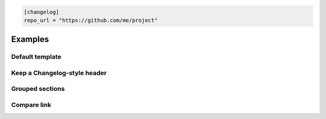 .. code-block:: toml

   [changelog]
   repo_url = "https://github.com/me/project"

Examples
========

Default template
----------------

.. tab-set::

   .. tab-item:: Markdown
       :sync: changelog

       .. markdown::

           ## [v1.2.4] - 2024-04-01 (2024-04-01T12:00:00+00:00)
           [Diff since v1.2.3](https://github.com/me/project/compare/v1.2.3...v1.2.4)
           - [abc1234](https://github.com/me/project/commit/abc1234) feat!: drop old API

           ### Breaking changes
           - drop old API

           ### Contributors
           - [Alice](https://github.com/alice)
           - Bob

   .. tab-item:: Json
       :sync: changelog

       .. code-block:: json

           {
             "version": "v1.2.4",
             "date": "2024-04-01",
             "release_datetime_iso": "2024-04-01T12:00:00+00:00",
             "compare_url": "https://github.com/me/project/compare/v1.2.3...v1.2.4",
             "commits": [
               {
                 "sha": "abc1234",
                 "link": "https://github.com/me/project/commit/abc1234",
                 "subject": "feat!: drop old API"
               }
             ],
             "breaking_changes": ["drop old API"],
             "contributors": [
               {"name": "Alice", "link": "https://github.com/alice"},
               {"name": "Bob"}
             ]
           }

Keep a Changelog-style header
-----------------------------

.. tab-set::

   .. tab-item:: Markdown
       :sync: changelog

       .. markdown::

           [v1.2.4] - 2024-04-01
           =====================

   .. tab-item:: Json
       :sync: changelog

       .. code-block:: json

           {
             "version": "v1.2.4",
             "date": "2024-04-01"
           }

Grouped sections
----------------

.. tab-set::

   .. tab-item:: Markdown
       :sync: changelog

       .. markdown::

           Added
           -----
           - feat: add greeting command

           Fixed
           -----
           - fix: correct greeting typo

   .. tab-item:: Json
       :sync: changelog

       .. code-block:: json

           {
             "added": ["feat: add greeting command"],
             "fixed": ["fix: correct greeting typo"]
           }

Compare link
------------

.. tab-set::

   .. tab-item:: Markdown
       :sync: changelog

       .. markdown::

           [Diff since v1.2.3](https://github.com/me/project/compare/v1.2.3...v1.2.4)

   .. tab-item:: Json
       :sync: changelog

       .. code-block:: json

           {
             "previous_tag": "v1.2.3",
             "version": "v1.2.4",
             "compare_url": "https://github.com/me/project/compare/v1.2.3...v1.2.4"
           }
